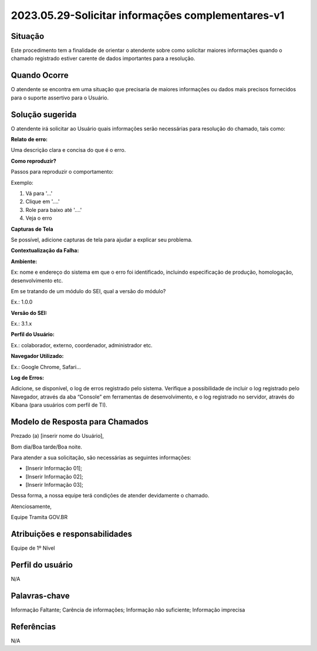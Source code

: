 2023.05.29-Solicitar informações complementares-v1
==================================================

Situação  
~~~~~~~~

Este procedimento tem a finalidade de orientar o atendente sobre como solicitar maiores informações quando o chamado registrado estiver carente de dados importantes para a resolução.  

Quando Ocorre
~~~~~~~~~~~~~

O atendente se encontra em uma situação que precisaria de maiores informações ou dados mais precisos fornecidos para o suporte assertivo para o Usuário.

.. figure:: _static/images/Fluxo_complemento_infomacao.png

Solução sugerida  
~~~~~~~~~~~~~~~~

O atendente irá solicitar ao Usuário quais informações serão necessárias para resolução do chamado, tais como:  

**Relato de erro:**  

Uma descrição clara e concisa do que é o erro.  

**Como reproduzir?**  

Passos para reproduzir o comportamento:  

Exemplo:  

1. Vá para '...'  

2. Clique em '....'  

3. Role para baixo até '....'  

4. Veja o erro  

**Capturas de Tela**  

Se possível, adicione capturas de tela para ajudar a explicar seu problema.   

**Contextualização da Falha:**  

**Ambiente:** 

Ex: nome e endereço do sistema em que o erro foi identificado, incluindo especificação de produção, homologação, desenvolvimento etc.  

Em se tratando de um módulo do SEI, qual a versão do módulo?  

Ex.: 1.0.0 

**Versão do SEI:**  

Ex.: 3.1.x   

**Perfil do Usuário:**   

Ex.: colaborador, externo, coordenador, administrador etc.  

**Navegador Utilizado:**  

Ex.: Google Chrome, Safari...  

**Log de Erros:**  

Adicione, se disponível, o log de erros registrado pelo sistema. Verifique a possibilidade de incluir o log registrado pelo Navegador, através da aba “Console” em ferramentas de desenvolvimento, e o log registrado no servidor, através do Kibana (para usuários com perfil de TI). 

Modelo de Resposta para Chamados  
~~~~~~~~~~~~~~~~~~~~~~~~~~~~~~~~
 
Prezado (a) [inserir nome do Usuário],  

Bom dia/Boa tarde/Boa noite. 

Para atender a sua solicitação, são necessárias as seguintes informações:  

- [Inserir Informação 01];  

- [Inserir Informação 02];  

- [Inserir Informação 03];  

Dessa forma, a nossa equipe terá condições de atender devidamente o chamado.

Atenciosamente,  

Equipe Tramita GOV.BR 


Atribuições e responsabilidades  
~~~~~~~~~~~~~~~~~~~~~~~~~~~~~~~~

Equipe de 1º Nível 

Perfil do usuário  
~~~~~~~~~~~~~~~~~~

N/A 

Palavras-chave  
~~~~~~~~~~~~~~~

Informação Faltante; Carência de informações; Informação não suficiente; Informação imprecisa 
 

Referências  
~~~~~~~~~~~~

N/A